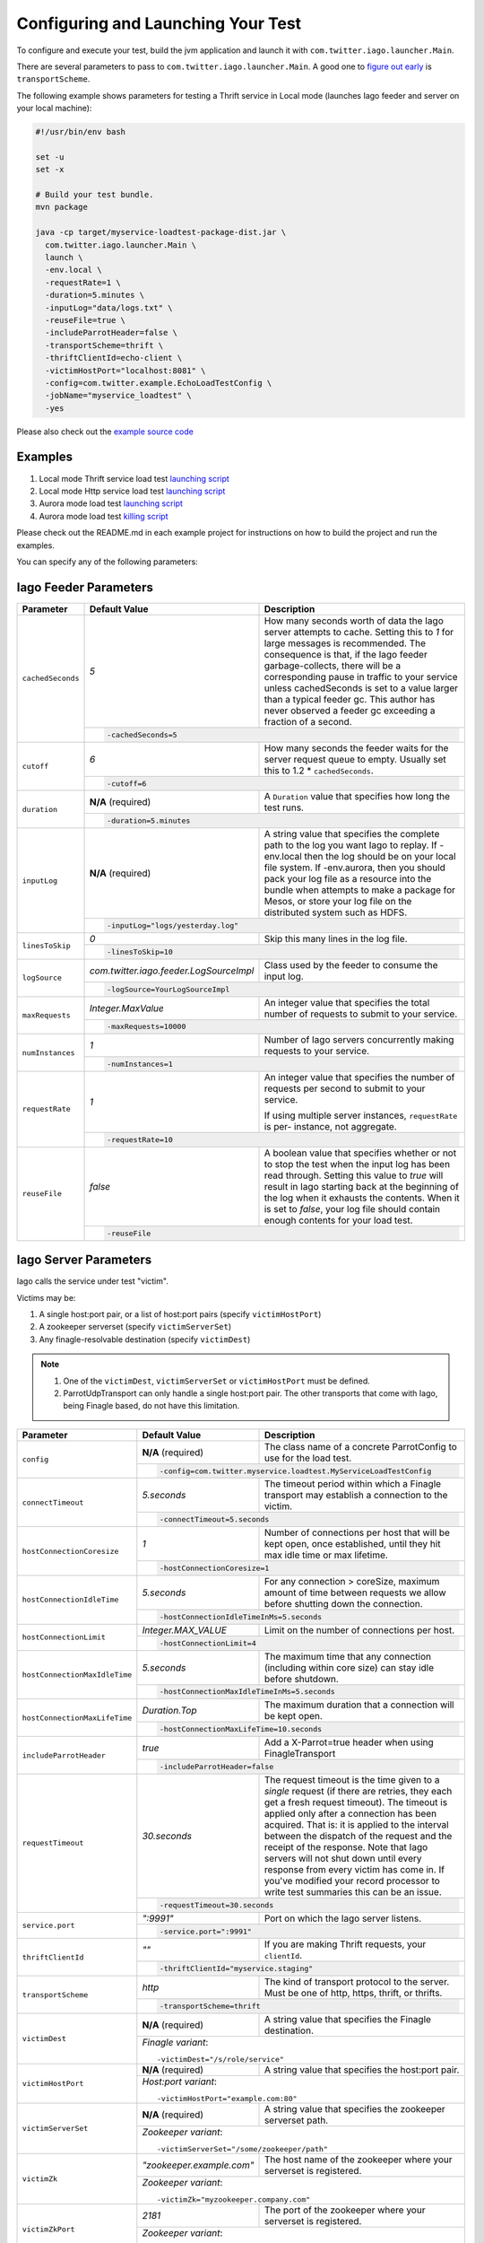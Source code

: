 Configuring and Launching Your Test
-----------------------------------

To configure and execute your test, build the jvm application and launch it with ``com.twitter.iago.launcher.Main``.

There are several parameters to pass to ``com.twitter.iago.launcher.Main``. A good one to `figure out early <overview.rst#supported-services>`__ is ``transportScheme``.

The following example shows parameters for testing a Thrift service in Local mode (launches Iago feeder and server on your local machine):

.. code-block:: bash

  #!/usr/bin/env bash

  set -u
  set -x

  # Build your test bundle.
  mvn package

  java -cp target/myservice-loadtest-package-dist.jar \
    com.twitter.iago.launcher.Main \
    launch \
    -env.local \
    -requestRate=1 \
    -duration=5.minutes \
    -inputLog="data/logs.txt" \
    -reuseFile=true \
    -includeParrotHeader=false \
    -transportScheme=thrift \
    -thriftClientId=echo-client \
    -victimHostPort="localhost:8081" \
    -config=com.twitter.example.EchoLoadTestConfig \
    -jobName="myservice_loadtest" \
    -yes

Please also check out the `example source code <https://github.com/twitter/iago2/tree/master/examples/echo>`__


Examples
~~~~~~~~

1. Local mode Thrift service load test `launching script <https://github.com/twitter/iago2/tree/master/examples/echo/src/scripts/echo-loadtest.sh>`__
2. Local mode Http service load test `launching script <https://github.com/twitter/iago2/tree/master/examples/web/src/scripts/web-loadtest.sh>`__
3. Aurora mode load test `launching script <https://github.com/twitter/iago2/tree/master/examples/web/src/scripts/web-loadtest-aurora.sh>`__
4. Aurora mode load test `killing script <https://github.com/twitter/iago2/tree/master/examples/web/src/scripts/kill-web-loadtest-aurora.sh>`__

Please check out the README.md in each example project for instructions on how to build the project and run the examples.


.. note::

You can specify any of the following parameters:

Iago Feeder Parameters
~~~~~~~~~~~~~~~~~~~~~~

+-----------------------------------+------------+-------------------------------------------------------------+
| Parameter                         | Default    | Description                                                 |
|                                   | Value      |                                                             |
+===================================+============+=============================================================+
| ``cachedSeconds``                 | `5`        | How many seconds worth of data the Iago server attempts     |
|                                   |            | to cache. Setting this to `1` for large messages is         |
|                                   |            | recommended. The consequence is that, if the Iago feeder    |
|                                   |            | garbage-collects, there will be a corresponding pause in    |
|                                   |            | traffic to your service unless cachedSeconds is set to a    |
|                                   |            | value larger than a typical feeder gc. This author has never|
|                                   |            | observed a feeder gc exceeding a fraction of a second.      |
|                                   +------------+-------------------------------------------------------------+
|                                   | .. code-block:: bash                                                     |
|                                   |                                                                          |
|                                   |   -cachedSeconds=5                                                       |
+-----------------------------------+------------+-------------------------------------------------------------+
| ``cutoff``                        | `6`        | How many seconds the feeder waits for the server request    |
|                                   |            | queue to empty. Usually set this to 1.2 * ``cachedSeconds``.|
|                                   +------------+-------------------------------------------------------------+
|                                   | .. code-block:: bash                                                     |
|                                   |                                                                          |
|                                   |   -cutoff=6                                                              |
+-----------------------------------+------------+-------------------------------------------------------------+
| ``duration``                      | **N/A**    | A ``Duration`` value that specifies how long the test runs. |
|                                   | (required) |                                                             |
|                                   +------------+-------------------------------------------------------------+
|                                   | .. code-block:: bash                                                     |
|                                   |                                                                          |
|                                   |   -duration=5.minutes                                                    |
+-----------------------------------+------------+-------------------------------------------------------------+
| ``inputLog``                      | **N/A**    | A string value that specifies the complete path to the log  |
|                                   | (required) | you want Iago to replay. If -env.local then the log should  |
|                                   |            | be on your local file system.                               |
|                                   |            | If -env.aurora, then you should pack your log file as a     |
|                                   |            | resource into the bundle when attempts to make a package    |
|                                   |            | for Mesos, or store your log file on the distributed system |
|                                   |            | such as HDFS.                                               |
|                                   +------------+-------------------------------------------------------------+
|                                   | .. code-block:: bash                                                     |
|                                   |                                                                          |
|                                   |   -inputLog="logs/yesterday.log"                                         |
+-----------------------------------+------------+-------------------------------------------------------------+
| ``linesToSkip``                   | `0`        | Skip this many lines in the log file.                       |
|                                   +------------+-------------------------------------------------------------+
|                                   | .. code-block:: bash                                                     |
|                                   |                                                                          |
|                                   |   -linesToSkip=10                                                        |
+-----------------------------------+-----------------------------------------+--------------------------------+
| ``logSource``                     | `com.twitter.iago.feeder.LogSourceImpl` | Class used by the feeder to    |
|                                   |                                         | consume the input log.         |
|                                   +-----------------------------------------+--------------------------------+
|                                   | .. code-block:: bash                                                     |
|                                   |                                                                          |
|                                   |   -logSource=YourLogSourceImpl                                           |
+-----------------------------------+--------------------+-----------------------------------------------------+
| ``maxRequests``                   | `Integer.MaxValue` | An integer value that specifies the total number of |
|                                   |                    | requests to submit to your service.                 |
|                                   +--------------------+-----------------------------------------------------+
|                                   | .. code-block:: bash                                                     |
|                                   |                                                                          |
|                                   |   -maxRequests=10000                                                     |
+-----------------------------------+------------+-------------------------------------------------------------+
| ``numInstances``                  | `1`        | Number of Iago servers concurrently making requests to your |
|                                   |            | service.                                                    |
|                                   +------------+-------------------------------------------------------------+
|                                   | .. code-block:: bash                                                     |
|                                   |                                                                          |
|                                   |   -numInstances=1                                                        |
+-----------------------------------+------------+-------------------------------------------------------------+
| ``requestRate``                   | `1`        | An integer value that specifies the number of requests per  |
|                                   |            | second to submit to your service.                           |
|                                   |            |                                                             |
|                                   |            | If using multiple server instances, ``requestRate`` is per- |
|                                   |            | instance, not aggregate.                                    |
|                                   +------------+-------------------------------------------------------------+
|                                   | .. code-block:: bash                                                     |
|                                   |                                                                          |
|                                   |   -requestRate=10                                                        |
+-----------------------------------+------------+-------------------------------------------------------------+
| ``reuseFile``                     | `false`    | A boolean value that specifies whether or not to stop the   |
|                                   |            | test when the input log has been read through. Setting this |
|                                   |            | value to `true` will result in Iago starting back at the    |
|                                   |            | beginning of the log when it exhausts the contents. When it |
|                                   |            | is set to `false`, your log file should contain enough      |
|                                   |            | contents for your load test.                                |
|                                   +------------+-------------------------------------------------------------+
|                                   | .. code-block:: bash                                                     |
|                                   |                                                                          |
|                                   |   -reuseFile                                                             |
+-----------------------------------+--------------------------------------------------------------------------+


Iago Server Parameters
~~~~~~~~~~~~~~~~~~~~~~

Iago calls the service under test "victim".

Victims may be:

1. A single host:port pair, or a list of host:port pairs (specify ``victimHostPort``)
2. A zookeeper serverset (specify ``victimServerSet``)
3. Any finagle-resolvable destination (specify ``victimDest``)

.. note::

  1. One of the ``victimDest``, ``victimServerSet`` or ``victimHostPort`` must be defined.
  2. ParrotUdpTransport can only handle a single host:port pair. The other transports that come with Iago, being Finagle based, do not have this limitation.


+-----------------------------------+------------+-------------------------------------------------------------+
| Parameter                         | Default    | Description                                                 |
|                                   | Value      |                                                             |
+===================================+============+=============================================================+
| ``config``                        | **N/A**    | The class name of a concrete ParrotConfig to use for the    |
|                                   | (required) | load test.                                                  |
|                                   +------------+-------------------------------------------------------------+
|                                   | .. code-block:: bash                                                     |
|                                   |                                                                          |
|                                   |   -config=com.twitter.myservice.loadtest.MyServiceLoadTestConfig         |
+-----------------------------------+------------+-------------------------------------------------------------+
| ``connectTimeout``                | `5.seconds`| The timeout period within which a Finagle transport may     |
|                                   |            | establish a connection to the victim.                       |
|                                   +------------+-------------------------------------------------------------+
|                                   | .. code-block:: bash                                                     |
|                                   |                                                                          |
|                                   |   -connectTimeout=5.seconds                                              |
+-----------------------------------+------------+-------------------------------------------------------------+
| ``hostConnectionCoresize``        | `1`        | Number of connections per host that will be kept open, once |
|                                   |            | established, until they hit max idle time or max lifetime.  |
|                                   +------------+-------------------------------------------------------------+
|                                   | .. code-block:: bash                                                     |
|                                   |                                                                          |
|                                   |   -hostConnectionCoresize=1                                              |
+-----------------------------------+------------+-------------------------------------------------------------+
| ``hostConnectionIdleTime``        | `5.seconds`| For any connection > coreSize, maximum amount of time       |
|                                   |            | between requests we allow before shutting down the          |
|                                   |            | connection.                                                 |
|                                   +------------+-------------------------------------------------------------+
|                                   | .. code-block:: bash                                                     |
|                                   |                                                                          |
|                                   |   -hostConnectionIdleTimeInMs=5.seconds                                  |
+-----------------------------------+---------------------+----------------------------------------------------+
| ``hostConnectionLimit``           | `Integer.MAX_VALUE` | Limit on the number of connections per host.       |
|                                   +---------------------+----------------------------------------------------+
|                                   | .. code-block:: bash                                                     |
|                                   |                                                                          |
|                                   |   -hostConnectionLimit=4                                                 |
+-----------------------------------+------------+-------------------------------------------------------------+
| ``hostConnectionMaxIdleTime``     | `5.seconds`| The maximum time that any connection (including within core |
|                                   |            | size) can stay idle before shutdown.                        |
|                                   +------------+-------------------------------------------------------------+
|                                   | .. code-block:: bash                                                     |
|                                   |                                                                          |
|                                   |   -hostConnectionMaxIdleTimeInMs=5.seconds                               |
+-----------------------------------+------------------+-------------------------------------------------------+
| ``hostConnectionMaxLifeTime``     | `Duration.Top`   | The maximum duration that a connection will be kept   |
|                                   |                  | open.                                                 |
|                                   +------------------+-------------------------------------------------------+
|                                   | .. code-block:: bash                                                     |
|                                   |                                                                          |
|                                   |   -hostConnectionMaxLifeTime=10.seconds                                  |
+-----------------------------------+------------+-------------------------------------------------------------+
| ``includeParrotHeader``           | `true`     | Add a X-Parrot=true header when using FinagleTransport      |
|                                   +------------+-------------------------------------------------------------+
|                                   | .. code-block:: bash                                                     |
|                                   |                                                                          |
|                                   |   -includeParrotHeader=false                                             |
+-----------------------------------+--------------+-----------------------------------------------------------+
| ``requestTimeout``                | `30.seconds` | The request timeout is the time given to a *single*       |
|                                   |              | request (if there are retries, they each get a fresh      |
|                                   |              | request timeout). The timeout is applied only after a     |
|                                   |              | connection has been acquired. That is: it is applied to   |
|                                   |              | the interval between the dispatch of the request and the  |
|                                   |              | receipt of the response.                                  |
|                                   |              | Note that Iago servers will not shut down until every     |
|                                   |              | response from every victim has come in. If you've modified|
|                                   |              | your record processor to write test summaries this can be |
|                                   |              | an issue.                                                 |
|                                   +--------------+-----------------------------------------------------------+
|                                   | .. code-block:: bash                                                     |
|                                   |                                                                          |
|                                   |   -requestTimeout=30.seconds                                             |
+-----------------------------------+------------+-------------------------------------------------------------+
| ``service.port``                  | `":9991"`  | Port on which the Iago server listens.                      |
|                                   +------------+-------------------------------------------------------------+
|                                   | .. code-block:: bash                                                     |
|                                   |                                                                          |
|                                   |   -service.port=":9991"                                                  |
+-----------------------------------+------------+-------------------------------------------------------------+
| ``thriftClientId``                | `""`       | If you are making Thrift requests, your ``clientId``.       |
|                                   +------------+-------------------------------------------------------------+
|                                   | .. code-block:: bash                                                     |
|                                   |                                                                          |
|                                   |   -thriftClientId="myservice.staging"                                    |
+-----------------------------------+------------+-------------------------------------------------------------+
| ``transportScheme``               | `http`     | The kind of transport protocol to the server. Must be one of|
|                                   |            | http, https, thrift, or thrifts.                            |
|                                   +------------+-------------------------------------------------------------+
|                                   | .. code-block:: bash                                                     |
|                                   |                                                                          |
|                                   |   -transportScheme=thrift                                                |
+-----------------------------------+------------+-------------------------------------------------------------+
| ``victimDest``                    | **N/A**    | A string value that specifies the Finagle destination.      |
|                                   | (required) |                                                             |
|                                   +------------+-------------------------------------------------------------+
|                                   | *Finagle variant*::                                                      |
|                                   |                                                                          |
|                                   |   -victimDest="/s/role/service"                                          |
+-----------------------------------+------------+-------------------------------------------------------------+
| ``victimHostPort``                | **N/A**    | A string value that specifies the host:port pair.           |
|                                   | (required) |                                                             |
|                                   +------------+-------------------------------------------------------------+
|                                   | *Host:port variant*::                                                    |
|                                   |                                                                          |
|                                   |   -victimHostPort="example.com:80"                                       |
+-----------------------------------+------------+-------------------------------------------------------------+
| ``victimServerSet``               | **N/A**    | A string value that specifies the zookeeper serverset path. |
|                                   | (required) |                                                             |
|                                   +------------+-------------------------------------------------------------+
|                                   | *Zookeeper variant*::                                                    |
|                                   |                                                                          |
|                                   |   -victimServerSet="/some/zookeeper/path"                                |
+-----------------------------------+---------------------------+----------------------------------------------+
| ``victimZk``                      | `"zookeeper.example.com"` | The host name of the zookeeper where your    |
|                                   |                           | serverset is registered.                     |
|                                   +---------------------------+----------------------------------------------+
|                                   | *Zookeeper variant*::                                                    |
|                                   |                                                                          |
|                                   |   -victimZk="myzookeeper.company.com"                                    |
+-----------------------------------+------------+-------------------------------------------------------------+
| ``victimZkPort``                  | `2181`     | The port of the zookeeper where your serverset is           |
|                                   |            | registered.                                                 |
|                                   +------------+-------------------------------------------------------------+
|                                   | *Zookeeper variant*::                                                    |
|                                   |                                                                          |
|                                   |   -victimZkPort=2182                                                     |
+-----------------------------------+--------------------------------------------------------------------------+


Common Parameters
~~~~~~~~~~~~~~~~~

Both the Iago feeder and the Iago server need to know about the following parameters:

+-----------------------------------+---------------+----------------------------------------------------------+
| Parameter                         | Default Value | Description                                              |
+===================================+===============+==========================================================+
| ``batchSize``                     | `1000`        | How many messages the Iago feeder sends at one time to   |
|                                   |               | Iago server. For large messages, setting this to `1` is  |
|                                   |               | recommended.                                             |
|                                   +---------------+----------------------------------------------------------+
|                                   | .. code-block:: bash                                                     |
|                                   |                                                                          |
|                                   |   -batchSize=1                                                           |
+-----------------------------------+---------------+----------------------------------------------------------+
| ``finagleTimeout``                | `5.seconds`   | How long the Iago Feeder will wait for a response from a |
|                                   |               | Iago Server                                              |
|                                   +---------------+----------------------------------------------------------+
|                                   | .. code-block:: bash                                                     |
|                                   |                                                                          |
|                                   |   -finagleTimeout=5.seconds                                              |
+-----------------------------------+---------------+----------------------------------------------------------+
| ``jobName``                       | `"parrot"`    | Name of your load test.                                  |
|                                   +---------------+----------------------------------------------------------+
|                                   | .. code-block:: bash                                                     |
|                                   |                                                                          |
|                                   |   -jobName=myservice_loadtest                                            |
+-----------------------------------+---------------+----------------------------------------------------------+
| ``parrotHosts``                   | `":*"`        | A comma delimited string of hostname:port pairs.         |
|                                   |               | This is used when zookeeper is not used.                 |
|                                   +---------------+----------------------------------------------------------+
|                                   | .. code-block:: bash                                                     |
|                                   |                                                                          |
|                                   |   -parrotHosts=host.twitter.com:2080                                     |
+-----------------------------------+---------------+----------------------------------------------------------+
| ``zkHostName``                    | `"?"`         | Zookeeper host Iago will register its servers with.      |
|                                   +---------------+----------------------------------------------------------+
|                                   | .. code-block:: bash                                                     |
|                                   |                                                                          |
|                                   |   -zkHostName=zookeeper.twitter.com                                      |
+-----------------------------------+---------------+----------------------------------------------------------+
| ``zkNode``                        | `"?"`         | Zookeeper node Iago will register its servers at.        |
|                                   +---------------+----------------------------------------------------------+
|                                   | .. code-block:: bash                                                     |
|                                   |                                                                          |
|                                   |   -zkNode=/example/iago/disco                                            |
+-----------------------------------+---------------+----------------------------------------------------------+
| ``zkPort``                        | `2181`        | Zookeeper port Iago will register its servers with.      |
|                                   +---------------+----------------------------------------------------------+
|                                   | .. code-block:: bash                                                     |
|                                   |                                                                          |
|                                   |   -zkPort=2182                                                           |
+-----------------------------------+--------------------------------------------------------------------------+


Launcher Parameters
~~~~~~~~~~~~~~~~~~~

+-----------------------------------+---------------+----------------------------------------------------------+
| Parameter                         | Default Value | Description                                              |
+===================================+===============+==========================================================+
| ``yes``                           | `false`       | If -yes is defined, all user input defaults to yes. In   |
|                                   |               | other words, the test will be launched without user's    |
|                                   |               | confirmation. Use with caution.                          |
|                                   +---------------+----------------------------------------------------------+
|                                   | .. code-block:: bash                                                     |
|                                   |                                                                          |
|                                   |   -yes                                                                   |
+-----------------------------------+--------------------------------------------------------------------------+

.. note::

  In addition to the above standard parameters, you can choose one set of launching mode parameters from the following sets of parameters depending on where you want the Iago test jobs to run.
  The launching modes are exclusive with each other (You should choose only one set of parameters from one of the following modes).

Local Mode Launcher Parameters
==============================

You can launch your test locally by specifying `-env.local`.

+-----------------------------------+---------------+----------------------------------------------------------+
| Parameter                         | Default Value | Description                                              |
+===================================+===============+==========================================================+
| ``env.local``                     | **N/A**       | A boolean value that enables the local environment.      |
|                                   | (required)    | Exclusive with other environments.                       |
|                                   +---------------+----------------------------------------------------------+
|                                   | .. code-block:: bash                                                     |
|                                   |                                                                          |
|                                   |   -env.local                                                             |
+-----------------------------------+---------------+----------------------------------------------------------+
| ``env.local.feederAdminPort``     | `9993`        | Port on which to listen for the Iago feeder job's admin  |
|                                   |               | interface.                                               |
|                                   +---------------+----------------------------------------------------------+
|                                   | .. code-block:: bash                                                     |
|                                   |                                                                          |
|                                   |   -env.local.feederAdminPort=9993                                        |
+-----------------------------------+---------------+----------------------------------------------------------+
| ``env.local.serverAdminPort``     | `9992`        | Port on which to listen for the Iago server job's admin  |
|                                   |               | interface.                                               |
|                                   +---------------+----------------------------------------------------------+
|                                   | .. code-block:: bash                                                     |
|                                   |                                                                          |
|                                   |   -env.local.serverAdminPort=9992                                        |
+-----------------------------------+---------------+----------------------------------------------------------+
| ``healthCheckDuration``           | `1.minute`    | The duration to run health check.                        |
|                                   +---------------+----------------------------------------------------------+
|                                   | .. code-block:: bash                                                     |
|                                   |                                                                          |
|                                   |   -healthCheckDuration=2.minute                                          |
+-----------------------------------+--------------------------------------------------------------------------+

Aurora Mode Launcher Parameters
===============================

In Aurora mode the launcher will deploy Iago feeder and server jobs to Mesos.

+-----------------------------------+---------------+----------------------------------------------------------+
| Parameter                         | Default Value | Description                                              |
+===================================+===============+==========================================================+
| ``env.aurora``                    | **N/A**       | A boolean value that enables the Aurora environment.     |
|                                   | (required)    | Exclusive with other environments.                       |
|                                   +---------------+----------------------------------------------------------+
|                                   | .. code-block:: bash                                                     |
|                                   |                                                                          |
|                                   |   -env.aurora                                                            |
+-----------------------------------+---------------+----------------------------------------------------------+
| ``env.aurora.config``             | **N/A**       | The aurora configuration file for deploying feeder and   |
|                                   | (required)    | server jobs.                                             |
|                                   |               | `"src/main/resources/iago.aurora"` is an aurora config   |
|                                   |               | template ready to use. You can also define your own      |
|                                   |               | aurora configuration file based on it.                   |
|                                   +---------------+----------------------------------------------------------+
|                                   | .. code-block:: bash                                                     |
|                                   |                                                                          |
|                                   |   -env.aurora.config="/path/to/iago.aurora"                              |
+-----------------------------------+---------------+----------------------------------------------------------+
| ``env.aurora.cluster``            | **N/A**       | The Aurora cluster (or "data center") in which to        |
|                                   | (required)    | schedule Iago jobs.                                      |
|                                   +---------------+----------------------------------------------------------+
|                                   | .. code-block:: bash                                                     |
|                                   |                                                                          |
|                                   |   -env.aurora.cluster="dc"                                               |
+-----------------------------------+---------------+----------------------------------------------------------+
| ``env.aurora.env``                | **N/A**       | The Aurora environment (e.g. devel, staging, prod)       |
|                                   | (required)    | in which to schedule Iago jobs.                          |
|                                   +---------------+----------------------------------------------------------+
|                                   | .. code-block:: bash                                                     |
|                                   |                                                                          |
|                                   |   -env.aurora.env="devel"                                                |
+-----------------------------------+---------------+----------------------------------------------------------+
| ``env.aurora.maxPerHost``         | **N/A**       | Limit feeder and server jobs to this number per Mesos    |
|                                   | (required)    | host.                                                    |
|                                   +---------------+----------------------------------------------------------+
|                                   | .. code-block:: bash                                                     |
|                                   |                                                                          |
|                                   |   -env.aurora.maxPerHost=1                                               |
+-----------------------------------+---------------+----------------------------------------------------------+
| ``env.aurora.noKillBeforeLaunch`` | `false`       | Do not kill any existing tasks before launch.            |
|                                   +---------------+----------------------------------------------------------+
|                                   | .. code-block:: bash                                                     |
|                                   |                                                                          |
|                                   |   -env.aurora.noKillBeforeLaunch=false                                   |
+-----------------------------------+---------------+----------------------------------------------------------+
| ``env.aurora.feederDiskInBytes``  | **N/A**       | Amount of disk in bytes to use for feeder jobs.          |
|                                   | (required)    |                                                          |
|                                   +---------------+----------------------------------------------------------+
|                                   | .. code-block:: bash                                                     |
|                                   |                                                                          |
|                                   |   -env.aurora.feederDiskInBytes=536870912                                |
+-----------------------------------+---------------+----------------------------------------------------------+
| ``env.aurora.feederNumCpus``      | **N/A**       | Number of CPUs to use for feeder jobs.                   |
|                                   | (required)    |                                                          |
|                                   +---------------+----------------------------------------------------------+
|                                   | .. code-block:: bash                                                     |
|                                   |                                                                          |
|                                   |   -env.aurora.feederNumCpus=1                                            |
+-----------------------------------+---------------+----------------------------------------------------------+
| ``env.aurora.feederNumInstances`` | **N/A**       | Number of feeder jobs to schedule.                       |
|                                   | (required)    |                                                          |
|                                   +---------------+----------------------------------------------------------+
|                                   | .. code-block:: bash                                                     |
|                                   |                                                                          |
|                                   |   -env.aurora.feederNumInstances=1                                       |
+-----------------------------------+---------------+----------------------------------------------------------+
| ``env.aurora.feederRamInBytes``   | **N/A**       | Amount of RAM in bytes to use for feeder jobs.           |
|                                   | (required)    |                                                          |
|                                   +---------------+----------------------------------------------------------+
|                                   | .. code-block:: bash                                                     |
|                                   |                                                                          |
|                                   |   -env.aurora.feederRamInBytes=536870912                                 |
+-----------------------------------+---------------+----------------------------------------------------------+
| ``env.aurora.jvmCmd``             | **N/A**       | Java command used to launch Iago test jar, minus the     |
|                                   | (required)    | main class name.                                         |
|                                   +---------------+----------------------------------------------------------+
|                                   | .. code-block:: bash                                                     |
|                                   |                                                                          |
|                                   |   -env.aurora.jvmCmd="java -cp 'target/iago-test.jar'"                   |
+-----------------------------------+---------------+----------------------------------------------------------+
| ``env.aurora.role``               | **N/A**       | The Aurora role for which to schedule Iago jobs.         |
|                                   | (required)    |                                                          |
|                                   +---------------+----------------------------------------------------------+
|                                   | .. code-block:: bash                                                     |
|                                   |                                                                          |
|                                   |   -env.aurora.role="myrole"                                              |
+-----------------------------------+---------------+----------------------------------------------------------+
| ``env.aurora.serverDiskInBytes``  | **N/A**       | Amount of disk in bytes to use for server jobs.          |
|                                   | (required)    |                                                          |
|                                   +---------------+----------------------------------------------------------+
|                                   | .. code-block:: bash                                                     |
|                                   |                                                                          |
|                                   |   -env.aurora.serverDiskInBytes=536870912                                |
+-----------------------------------+---------------+----------------------------------------------------------+
| ``env.aurora.serverNumCpus``      | **N/A**       | Number of CPUs to use for server jobs.                   |
|                                   | (required)    |                                                          |
|                                   +---------------+----------------------------------------------------------+
|                                   | .. code-block:: bash                                                     |
|                                   |                                                                          |
|                                   |   -env.aurora.serverNumCpus=1                                            |
+-----------------------------------+---------------+----------------------------------------------------------+
| ``env.aurora.serverRamInBytes``   | **N/A**       | Amount of RAM in bytes to use for server jobs.           |
|                                   | (required)    |                                                          |
|                                   +---------------+----------------------------------------------------------+
|                                   | .. code-block:: bash                                                     |
|                                   |                                                                          |
|                                   |   -env.aurora.serverRamInBytes=536870912                                 |
+-----------------------------------+--------------------------------------------------------------------------+


Sending Large Messages
~~~~~~~~~~~~~~~~~~~~~~

By default, the Iago feeder sends 1000 messages at a time to each connected Iago server until the server has 5 seconds worth of data. This is a good strategy when messages are small (less than a kilobyte). When messages are large, the Iago server will run out of memory. Consider an average message size of 100k, then the feeder will be maintaining an output queue for each connected Iago server of 100 million bytes. For the Iago server, consider a request rate of 2000, then 2000 * 5 * 100k = 1 gigabytes (at least). The following parameters help with large messages:

1. ``batchSize`` in `Common Parameters <#common-parameters>`__
2. ``cachedSeconds`` in `Iago Feeder Parameters <#iago-feeder-parameters>`__

